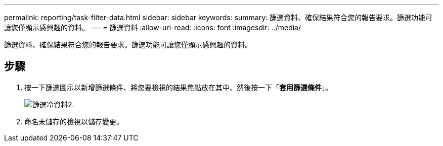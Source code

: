 ---
permalink: reporting/task-filter-data.html 
sidebar: sidebar 
keywords:  
summary: 篩選資料、確保結果符合您的報告要求。篩選功能可讓您僅顯示感興趣的資料。 
---
= 篩選資料
:allow-uri-read: 
:icons: font
:imagesdir: ../media/


[role="lead"]
篩選資料、確保結果符合您的報告要求。篩選功能可讓您僅顯示感興趣的資料。



== 步驟

. 按一下篩選圖示以新增篩選條件、將您要檢視的結果焦點放在其中、然後按一下「*套用篩選條件*」。
+
image::../media/filter-cold-data-2.png[篩選冷資料2.]

. 命名未儲存的檢視以儲存變更。

